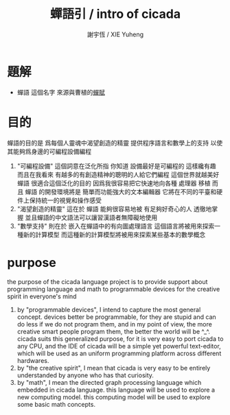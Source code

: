 #+TITLE:  蟬語引 / intro of cicada
#+AUTHOR: 謝宇恆 / XIE Yuheng
#+EMAIL:  xyheme@gmail.com

* 題解
  * 蟬語 這個名字
    來源與曹植的[[../poem/chan-fu/show-all.html][蟬賦]]
* 目的
  蟬語的目的是
  爲每個人靈魂中渴望創造的精靈
  提供程序語言和數學上的支持
  以使其能夠爲身邊的可編程設備編程
  1. "可編程設備" 這個詞意在泛化所指
     你知道 設備最好是可編程的 這樣纔有趣
     而且在我看來
     有越多的有創造精神的聰明的人給它們編程
     這個世界就越美好
     蟬語 很適合這個泛化的目的
     因爲我很容易把它快速地向各種 處理器 移植
     而且 蟬語 的開發環境將是 簡單而功能強大的文本編輯器
     它將在不同的平臺和硬件上保持統一的視覺和操作感受
  2. "渴望創造的精靈" 這在於 蟬語 能夠很容易地被 有足夠好奇心的人 透徹地掌握
     並且蟬語的中文語法可以讓習漢語者無障礙地使用
  3. "數學支持" 則在於 嵌入在蟬語中的有向圖處理語言
     這個語言將被用來探索一種新的計算模型
     而這種新的計算模型將被用來探索某些基本的數學概念
* purpose
  the purpose of the cicada language project
  is to provide support about programming language and math
  to programmable devices
  for the creative spirit in everyone's mind
  1. by "programmable devices",
     I intend to capture the most general concept.
     devices better be programmable,
     for they are stupid and can do less if we do not program them,
     and in my point of view,
     the more creative smart people program them,
     the better the world will be ^_^.
     cicada suits this generalized purpose,
     for it is very easy to port cicada to any CPU,
     and the IDE of cicada will be a simple yet powerful text-editor,
     which will be used as an uniform programming platform across different hardwares.
  2. by "the creative spirit",
     I mean that cicada is very easy to be
     entirely understanded by anyone who has that curiosity.
  3. by "math",
     I mean the directed graph processing language which embedded in cicada language.
     this language will be used to explore a new computing model.
     this computing model will be used to explore some basic math concepts.
